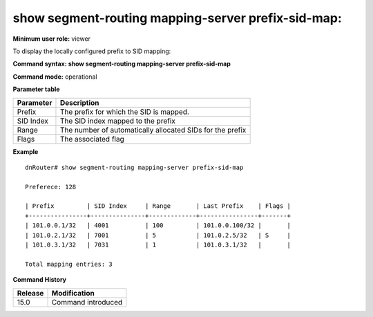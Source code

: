 show segment-routing mapping-server prefix-sid-map:
---------------------------------------------------

**Minimum user role:** viewer

To display the locally configured prefix to SID mapping:

**Command syntax: show segment-routing mapping-server prefix-sid-map**

**Command mode:** operational



**Parameter table**

+-----------+-----------------------------------------------------------+
| Parameter | Description                                               |
+===========+===========================================================+
| Prefix    | The prefix for which the SID is mapped.                   |
+-----------+-----------------------------------------------------------+
| SID Index | The SID index mapped to the prefix                        |
+-----------+-----------------------------------------------------------+
| Range     | The number of automatically allocated SIDs for the prefix |
+-----------+-----------------------------------------------------------+
| Flags     | The associated flag                                       |
+-----------+-----------------------------------------------------------+

**Example**
::

	dnRouter# show segment-routing mapping-server prefix-sid-map

	Preferece: 128

	| Prefix     	 | SID Index     | Range       | Last Prefix    | Flags |
	+----------------+---------------+-------------+----------------+-------+
	| 101.0.0.1/32   | 4001          | 100         | 101.0.0.100/32 |       |
	| 101.0.2.1/32   | 7001          | 5           | 101.0.2.5/32   | S     |
	| 101.0.3.1/32   | 7031          | 1           | 101.0.3.1/32   |       |

	Total mapping entries: 3

.. **Help line:** Display the locally configured prefix to sid maps

**Command History**

+---------+--------------------+
| Release | Modification       |
+=========+====================+
| 15.0    | Command introduced |
+---------+--------------------+


